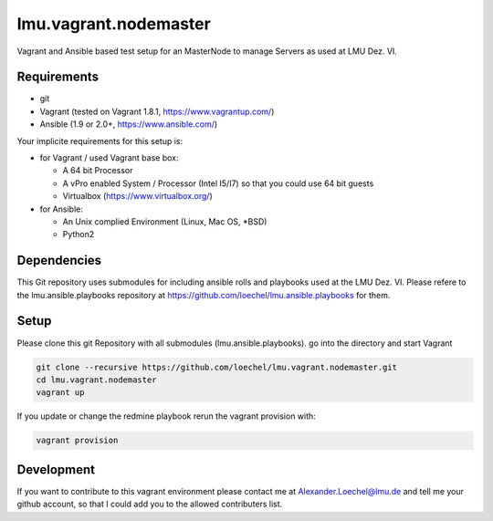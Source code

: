 ======================
lmu.vagrant.nodemaster
======================

Vagrant and Ansible based test setup for an MasterNode to manage Servers as used at LMU Dez. VI.

Requirements
============

* git
* Vagrant (tested on Vagrant 1.8.1, https://www.vagrantup.com/)
* Ansible (1.9 or 2.0+, https://www.ansible.com/)

Your implicite requirements for this setup is:

* for Vagrant / used Vagrant base box:

  * A 64 bit Processor
  * A vPro enabled System / Processor (Intel I5/I7) so that you could use 64 bit guests
  * Virtualbox (https://www.virtualbox.org/)

* for Ansible:

  * An Unix complied Environment (Linux, Mac OS, *BSD)
  * Python2

Dependencies
============

This Git repository uses submodules for including ansible rolls and playbooks used at the LMU Dez. VI.
Please refere to the lmu.ansible.playbooks repository at https://github.com/loechel/lmu.ansible.playbooks for them.

Setup
=====

Please clone this git Repository with all submodules (lmu.ansible.playbooks).
go into the directory and start Vagrant

.. code:: bash

    git clone --recursive https://github.com/loechel/lmu.vagrant.nodemaster.git
    cd lmu.vagrant.nodemaster
    vagrant up

If you update or change the redmine playbook rerun the vagrant provision with:

.. code:: bash

    vagrant provision


Development
===========

If you want to contribute to this vagrant environment please contact me at Alexander.Loechel@lmu.de and tell me your github account, so that I could add you to the allowed contributers list.

